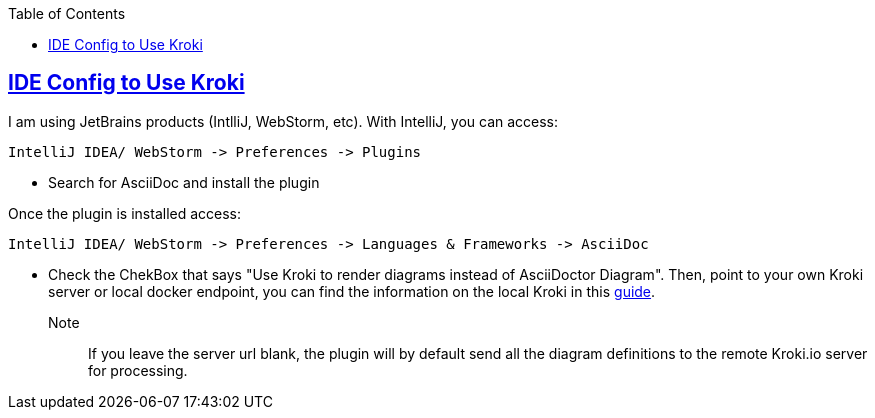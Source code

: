:imagesdir: images
:page-excerpt: The how to guide on activating local diagram rendering with Kroki.
:page-created-date: 2021-03-18
:page-doctype: article
:page-title: How to Setup Local Ascii Diagram  Rendering on IntelliJ and WebStorm.
:page-tags: [intellij, webstorm, howto, kroki, ascii, adoc, diagrams, ascii-diagram, docker, blockdiag, actdiag, nwdiag, seqdiag, mermaid, bpmn, bytefield, c4plantuml, ditaa, erd, graphviz, dot, nomnoml, plantuml, svgbob, umlet, vega, vegalite, wavedrom]
:sectanchors:
:sectlinks:
:toc:
:local-kroki: https:life.wijesundara.org/notes/ascii-diagrams-private-rendering

== IDE Config to Use Kroki

I am using JetBrains products (IntlliJ, WebStorm, etc). With IntelliJ, you can access:

    IntelliJ IDEA/ WebStorm -> Preferences -> Plugins

* Search for AsciiDoc and install the plugin

Once the plugin is installed access:

    IntelliJ IDEA/ WebStorm -> Preferences -> Languages & Frameworks -> AsciiDoc

* Check the ChekBox that says "Use Kroki to render diagrams instead of AsciiDoctor Diagram". Then, point to your own Kroki server or local docker endpoint, you can find the information on the local Kroki in this link:{local-kroki}[guide].

Note:: If you leave the server url blank, the plugin will by default send all the diagram definitions to the remote Kroki.io server for processing.


